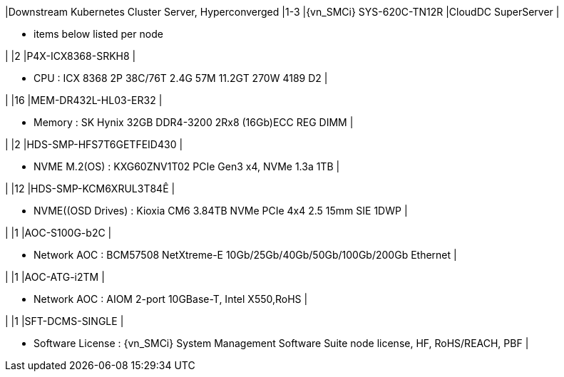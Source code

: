 |Downstream Kubernetes Cluster Server, Hyperconverged
|1-3
|{vn_SMCi} SYS-620C-TN12R
|CloudDC SuperServer
|

* items below listed per node

|
|2
|P4X-ICX8368-SRKH8
|

* CPU : ICX 8368 2P 38C/76T 2.4G 57M 11.2GT 270W 4189 D2
|

|
|16
|MEM-DR432L-HL03-ER32
|

* Memory : SK Hynix 32GB DDR4-3200 2Rx8 (16Gb)ECC REG DIMM
|

|
|2
|HDS-SMP-HFS7T6GETFEID430
|

* NVME M.2(OS) : KXG60ZNV1T02 PCIe Gen3 x4, NVMe 1.3a  1TB
|

|
|12
|HDS-SMP-KCM6XRUL3T84Ê
|

* NVME((OSD Drives) : Kioxia CM6 3.84TB NVMe PCIe 4x4 2.5 15mm SIE 1DWP
|

|
|1
|AOC-S100G-b2C
|

* Network AOC : BCM57508 NetXtreme-E 10Gb/25Gb/40Gb/50Gb/100Gb/200Gb Ethernet
|

|
|1
|AOC-ATG-i2TM
|

* Network AOC : AIOM 2-port 10GBase-T, Intel X550,RoHS
|

|
|1
|SFT-DCMS-SINGLE
|

* Software License : {vn_SMCi} System Management Software Suite node license, HF, RoHS/REACH, PBF
|
